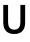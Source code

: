 SplineFontDB: 3.2
FontName: Untitled21
FullName: Untitled21
FamilyName: Untitled21
Weight: Regular
Copyright: Copyright (c) 2020, Krister Olsson
UComments: "2020-3-9: Created with FontForge (http://fontforge.org)"
Version: 001.000
ItalicAngle: 0
UnderlinePosition: -100
UnderlineWidth: 50
Ascent: 800
Descent: 200
InvalidEm: 0
LayerCount: 2
Layer: 0 0 "Back" 1
Layer: 1 0 "Fore" 0
XUID: [1021 974 -843815378 8388003]
OS2Version: 0
OS2_WeightWidthSlopeOnly: 0
OS2_UseTypoMetrics: 1
CreationTime: 1583816345
ModificationTime: 1583816345
OS2TypoAscent: 0
OS2TypoAOffset: 1
OS2TypoDescent: 0
OS2TypoDOffset: 1
OS2TypoLinegap: 0
OS2WinAscent: 0
OS2WinAOffset: 1
OS2WinDescent: 0
OS2WinDOffset: 1
HheadAscent: 0
HheadAOffset: 1
HheadDescent: 0
HheadDOffset: 1
OS2Vendor: 'PfEd'
DEI: 91125
Encoding: ISO8859-1
UnicodeInterp: none
NameList: AGL For New Fonts
DisplaySize: -48
AntiAlias: 1
FitToEm: 0
BeginChars: 256 1

StartChar: U
Encoding: 85 85 0
Width: 712
Flags: HW
LayerCount: 2
Fore
SplineSet
558.5 58 m 128
 511.5 9.33333333333 444 -15 356 -15 c 256
 268 -15 200.333333333 9.33333333333 153 58 c 128
 105.666666667 106.666666667 82 177 82 269 c 2
 82 712 l 1
 202 712 l 1
 202 273 l 2
 202 213.666666667 215.333333333 168.666666667 242 138 c 128
 268.666666667 107.333333333 306.666666667 92 356 92 c 256
 405.333333333 92 443.333333333 107.333333333 470 138 c 128
 496.666666667 168.666666667 510 213.666666667 510 273 c 2
 510 712 l 1
 629 712 l 1
 629 269 l 2
 629 177 605.5 106.666666667 558.5 58 c 128
EndSplineSet
EndChar
EndChars
EndSplineFont
